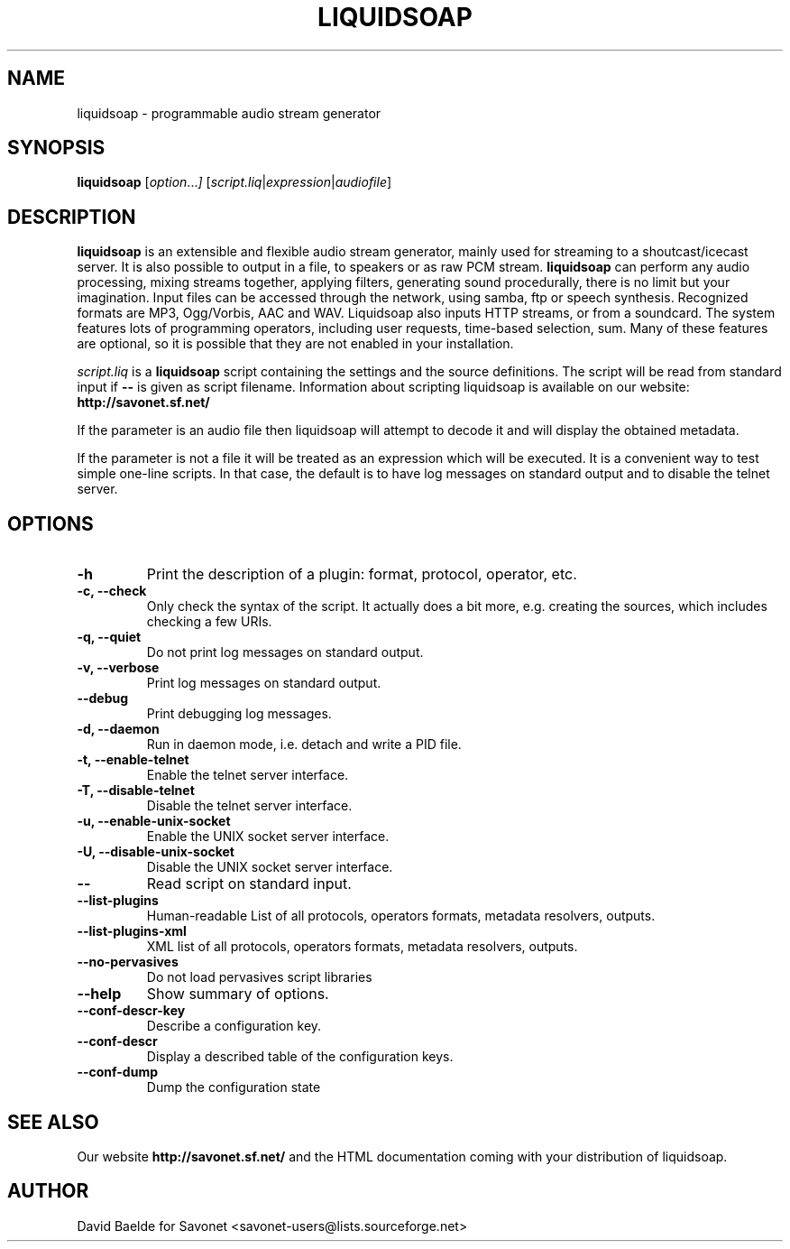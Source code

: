 .\"                                      Hey, EMACS: -*- nroff -*-
.TH LIQUIDSOAP 1 "May 27, 2007" "Liquidsoap 0.9.1"


.SH NAME
liquidsoap \- programmable audio stream generator
.\"
.SH SYNOPSIS
.B liquidsoap
.RI [ option ... ]
.RI [ script.liq | expression | audiofile ]
.\"
.SH DESCRIPTION
.B liquidsoap
is an extensible and flexible audio stream generator, mainly used for 
streaming to a shoutcast/icecast server. It is also possible to output in a 
file, to speakers or as raw PCM stream.
.BR liquidsoap
can perform any audio processing, mixing streams together, applying filters, 
generating sound procedurally, there is no limit but your imagination.
Input files can be accessed through the network, using samba, ftp or speech 
synthesis.
Recognized formats are MP3, Ogg/Vorbis, AAC and WAV.
Liquidsoap also inputs HTTP streams, or from a soundcard.
The system features lots of programming operators, including user requests,
time-based selection, sum.
Many of these features are optional, so it is possible that they are 
not enabled in your installation.

.I script.liq
is a
.B liquidsoap
script containing the settings and the source definitions.
The script will be read from standard input if
.B \-\-
is given as script filename.
Information about scripting liquidsoap is available on our website:
.B http://savonet.sf.net/

If the parameter is an audio file then liquidsoap will attempt to decode it and 
will display the obtained metadata.

If the parameter is not a file it will be treated as an expression which will 
be executed. It is a convenient way to test simple one-line scripts. In that 
case, the default is to have log messages on standard output and to disable the 
telnet server.

.\"
.SH OPTIONS
.TP
.B \-h
Print the description of a plugin: format, protocol, operator, etc.
.TP
.B \-c, \-\-check
Only check the syntax of the script.
It actually does a bit more, e.g. creating the sources, which includes
checking a few URIs.
.TP
.B \-q, \-\-quiet
Do not print log messages on standard output.
.TP
.B \-v, \-\-verbose
Print log messages on standard output.
.TP
.B \-\-debug
Print debugging log messages.
.TP
.B \-d, \-\-daemon
Run in daemon mode, i.e. detach and write a PID file.
.TP
.B \-t, \-\-enable-telnet
Enable the telnet server interface.
.TP
.B \-T, \-\-disable-telnet
Disable the telnet server interface.
.TP
.B \-u, \-\-enable-unix-socket
Enable the UNIX socket server interface.
.TP
.B \-U, \-\-disable-unix-socket
Disable the UNIX socket server interface.
.TP
.B \-\-
Read script on standard input.
.TP
.B \-\-list\-plugins
Human-readable List of all protocols, operators formats, metadata resolvers, outputs.
.TP
.B \-\-list\-plugins\-xml
XML list of all protocols, operators formats, metadata resolvers, outputs.
.TP
.B \-\-no\-pervasives
Do not load pervasives script libraries
.TP
.B \-\-help
Show summary of options.
.TP
.B \-\-conf\-descr\-key
Describe a configuration key.
.TP
.B \-\-conf\-descr
Display a described table of the configuration keys.
.TP
.B \-\-conf\-dump
Dump the configuration state
.\"
.SH SEE ALSO
Our website
.B http://savonet.sf.net/
and the HTML documentation coming with your distribution of liquidsoap.
.\"
.SH AUTHOR
David Baelde for Savonet <savonet-users@lists.sourceforge.net>

